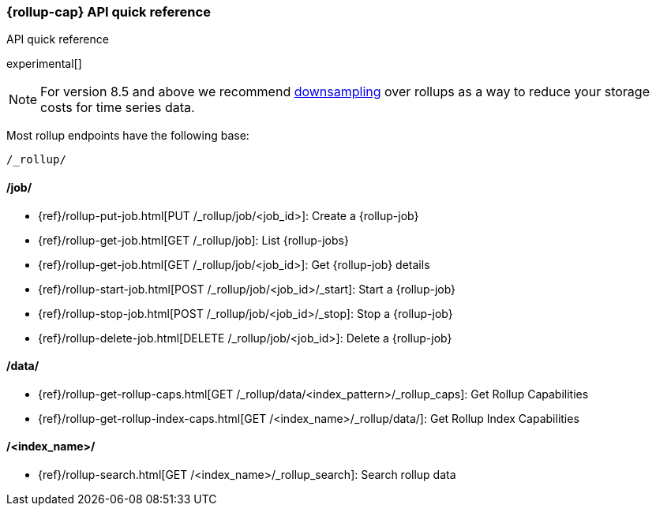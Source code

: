 [role="xpack"]
[[rollup-api-quickref]]
=== {rollup-cap} API quick reference
++++
<titleabbrev>API quick reference</titleabbrev>
++++

experimental[]

NOTE: For version 8.5 and above we recommend <<downsampling,downsampling>> over
rollups as a way to reduce your storage costs for time series data.

Most rollup endpoints have the following base:

[source,js]
----
/_rollup/
----
// NOTCONSOLE

[discrete]
[[rollup-api-jobs]]
==== /job/

* {ref}/rollup-put-job.html[PUT /_rollup/job/<job_id+++>+++]: Create a {rollup-job}
* {ref}/rollup-get-job.html[GET /_rollup/job]: List {rollup-jobs}
* {ref}/rollup-get-job.html[GET /_rollup/job/<job_id+++>+++]: Get {rollup-job} details
* {ref}/rollup-start-job.html[POST /_rollup/job/<job_id>/_start]: Start a {rollup-job}
* {ref}/rollup-stop-job.html[POST /_rollup/job/<job_id>/_stop]: Stop a {rollup-job}
* {ref}/rollup-delete-job.html[DELETE /_rollup/job/<job_id+++>+++]: Delete a {rollup-job}

[discrete]
[[rollup-api-data]]
==== /data/

* {ref}/rollup-get-rollup-caps.html[GET /_rollup/data/<index_pattern+++>/_rollup_caps+++]: Get Rollup Capabilities
* {ref}/rollup-get-rollup-index-caps.html[GET /<index_name+++>/_rollup/data/+++]: Get Rollup Index Capabilities

[discrete]
[[rollup-api-index]]
==== /<index_name>/

* {ref}/rollup-search.html[GET /<index_name>/_rollup_search]: Search rollup data
